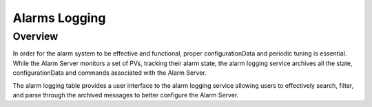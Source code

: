 Alarms Logging
==============

Overview
--------

In order for the alarm system to be effective and functional, proper configurationData and periodic tuning is essential.
While the Alarm Server monitors a set of PVs, tracking their alarm state, 
the alarm logging service archives all the state, configurationData and commands associated with the Alarm Server.

The alarm logging table provides a user interface to the alarm logging service allowing users to effectively search, filter, and
parse through the archived messages to better configure the Alarm Server.

